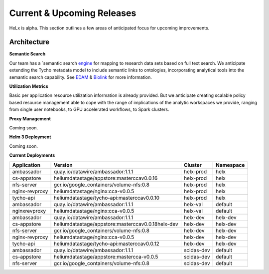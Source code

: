 ###########################
Current & Upcoming Releases
###########################

HeLx is alpha. This section outlines a few areas of anticipated focus
for upcoming improvements.

Architecture
*************

**Semantic Search** 

Our team has a `semantic search
engine_ for mapping to research
data sets based on full text search. We anticipate extending the Tycho
metadata model to include semantic links to ontologies, incorporating
analytical tools into the semantic search capability. See
EDAM_ &
Biolink_ for more
information.

.. _engine: https://github.com/helxplatform/dug
.. _EDAM: http://edamontology.org/page
.. _Biolink: https://biolink.github.io/biolink-model/

**Utilization Metrics** 

Basic per application resource utilization
information is already provided. But we anticipate creating scalable
policy based resource management able to cope with the range of
implications of the analytic workspaces we provide, ranging from single
user notebooks, to GPU accelerated workflows, to Spark clusters.

**Proxy Management** 

Coming soon.

**Helm 3 Deployment** 

Coming soon.

**Current Deployments**

+-------------------+-----------------------------------------------------+---------------+-----------------+
| **Application**   | **Version**                                         | **Cluster**   | **Namespace**   |
+===================+=====================================================+===============+=================+
| ambassador        | quay.io/datawire/ambassador:1.1.1                   | helx-prod     | helx            |
+-------------------+-----------------------------------------------------+---------------+-----------------+
| cs-appstore       | heliumdatastage/appstore:masterccav0.0.16           | helx-prod     | helx            |
+-------------------+-----------------------------------------------------+---------------+-----------------+
| nfs-server        | gcr.io/google\_containers/volume-nfs:0.8            | helx-prod     | helx            |
+-------------------+-----------------------------------------------------+---------------+-----------------+
| nginx-revproxy    | heliumdatastage/nginx:cca-v0.0.5                    | helx-prod     | helx            |
+-------------------+-----------------------------------------------------+---------------+-----------------+
| tycho-api         | heliumdatastage/tycho-api:masterccav0.0.10          | helx-prod     | helx            |
+-------------------+-----------------------------------------------------+---------------+-----------------+
| ambassador        | quay.io/datawire/ambassador:1.1.1                   | helx-val      | default         |
+-------------------+-----------------------------------------------------+---------------+-----------------+
| nginxrevproxy     | heliumdatastage/nginx:cca-v0.0.5                    | helx-val      | default         |
+-------------------+-----------------------------------------------------+---------------+-----------------+
| ambassador        | quay.io/datawire/ambassador:1.1.1                   | helx-dev      | helx-dev        |
+-------------------+-----------------------------------------------------+---------------+-----------------+
| cs-appstore       | heliumdatastage/appstore:masterccav0.0.18helx-dev   | helx-dev      | helx-dev        |
+-------------------+-----------------------------------------------------+---------------+-----------------+
| nfs-server        | gcr.io/google\_containers/volume-nfs:0.8            | helx-dev      | helx-dev        |
+-------------------+-----------------------------------------------------+---------------+-----------------+
| nginx-revproxy    | heliumdatastage/nginx:cca-v0.0.5                    | helx-dev      | helx-dev        |
+-------------------+-----------------------------------------------------+---------------+-----------------+
| tycho-api         | heliumdatastage/tycho-api:masterccav0.0.12          | helx-dev      | helx-dev        |
+-------------------+-----------------------------------------------------+---------------+-----------------+
| ambassador        | quay.io/datawire/ambassador:1.1.1                   | scidas-dev    | default         |
+-------------------+-----------------------------------------------------+---------------+-----------------+
| cs-appstore       | heliumdatastage/appstore:mastercca-v0.0.5           | scidas-dev    | default         |
+-------------------+-----------------------------------------------------+---------------+-----------------+
| nfs-server        | gcr.io/google\_containers/volume-nfs:0.8            | scidas-dev    | default         |
+-------------------+-----------------------------------------------------+---------------+-----------------+

